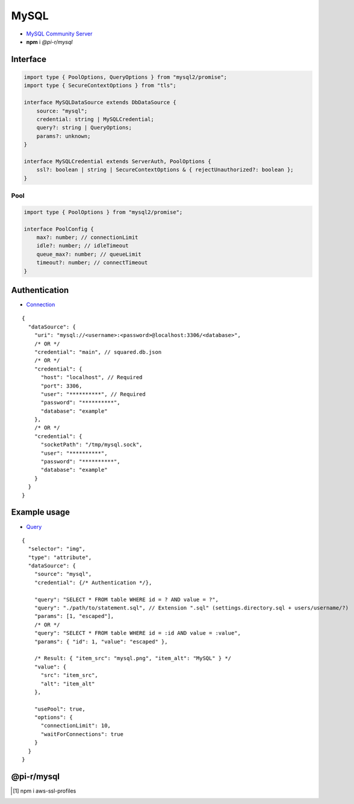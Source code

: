 =====
MySQL
=====

- `MySQL Community Server <https://dev.mysql.com/downloads/mysql>`_
- **npm** i *@pi-r/mysql*

Interface
=========

.. code-block:: typescript

  import type { PoolOptions, QueryOptions } from "mysql2/promise";
  import type { SecureContextOptions } from "tls";

  interface MySQLDataSource extends DbDataSource {
      source: "mysql";
      credential: string | MySQLCredential;
      query?: string | QueryOptions;
      params?: unknown;
  }

  interface MySQLCredential extends ServerAuth, PoolOptions {
      ssl?: boolean | string | SecureContextOptions & { rejectUnauthorized?: boolean };
  }

Pool
----

.. code-block:: typescript

  import type { PoolOptions } from "mysql2/promise";

  interface PoolConfig {
      max?: number; // connectionLimit
      idle?: number; // idleTimeout
      queue_max?: number; // queueLimit
      timeout?: number; // connectTimeout
  }

Authentication
==============

- `Connection <https://sidorares.github.io/node-mysql2/docs/examples/connections/create-connection>`_

::

  {
    "dataSource": {
      "uri": "mysql://<username>:<password>@localhost:3306/<database>",
      /* OR */
      "credential": "main", // squared.db.json
      /* OR */
      "credential": {
        "host": "localhost", // Required
        "port": 3306,
        "user": "**********", // Required
        "password": "**********",
        "database": "example"
      },
      /* OR */
      "credential": {
        "socketPath": "/tmp/mysql.sock",
        "user": "**********",
        "password": "**********",
        "database": "example"
      }
    }
  }

Example usage
=============

- `Query <https://sidorares.github.io/node-mysql2/docs/examples/queries/simple-queries/select>`_

::

  {
    "selector": "img",
    "type": "attribute",
    "dataSource": {
      "source": "mysql",
      "credential": {/* Authentication */},

      "query": "SELECT * FROM table WHERE id = ? AND value = ?",
      "query": "./path/to/statement.sql", // Extension ".sql" (settings.directory.sql + users/username/?)
      "params": [1, "escaped"],
      /* OR */
      "query": "SELECT * FROM table WHERE id = :id AND value = :value",
      "params": { "id": 1, "value": "escaped" },

      /* Result: { "item_src": "mysql.png", "item_alt": "MySQL" } */
      "value": {
        "src": "item_src",
        "alt": "item_alt"
      },

      "usePool": true,
      "options": {
        "connectionLimit": 10,
        "waitForConnections": true
      }
    }
  }

@pi-r/mysql
===========

.. versionadded:: 0.8.0

  - *DbPool* interface with static property **CACHE_UNUSED** through :target:`@pi-r/mysql/client/pool` as :alt:`string[]` was implemented.
  - *SslOptions* property **ca** with Amazon RDS CA [#]_ cert for *host* :alt:`rds.amazonaws.com` is attached when installed.

.. [#] npm i aws-ssl-profiles